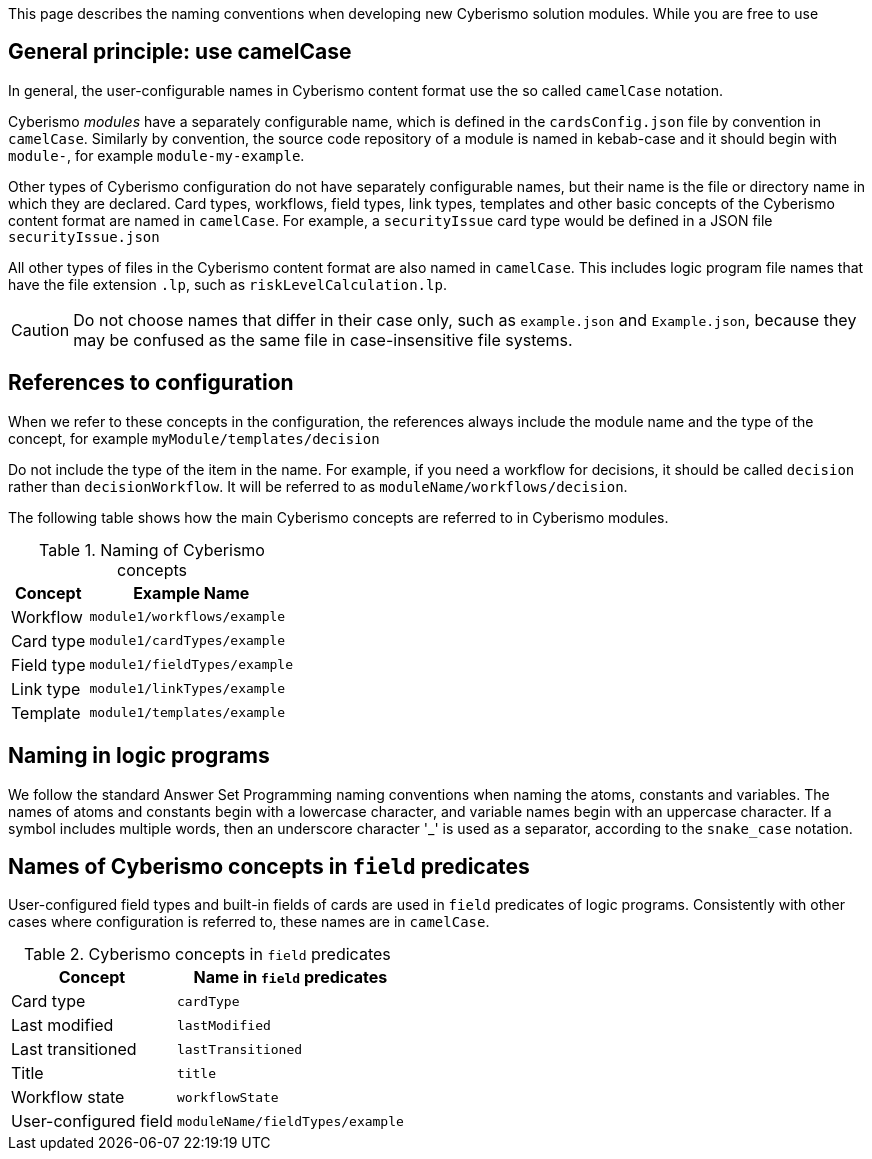 This page describes the naming conventions when developing new Cyberismo solution modules. While you are free to use 

== General principle: use camelCase

In general, the user-configurable names in Cyberismo content format use the so called `camelCase` notation. 

Cyberismo _modules_ have a separately configurable name, which is defined in the `cardsConfig.json` file by convention in `camelCase`. Similarly by convention, the source code repository of a module is named in kebab-case and it should begin with `module-`, for example `module-my-example`.

Other types of Cyberismo configuration do not have separately configurable names, but their name is the file or directory name in which they are declared. Card types, workflows, field types, link types, templates and other basic concepts of the Cyberismo content format are named in `camelCase`. For example, a `securityIssue` card type would be defined in a JSON file `securityIssue.json`

All other types of files in the Cyberismo content format are also named in `camelCase`. This includes logic program file names that have the file extension `.lp`, such as `riskLevelCalculation.lp`.

CAUTION: Do not choose names that differ in their case only, such as `example.json` and `Example.json`, because they may be confused as the same file in case-insensitive file systems.

== References to configuration

When we refer to these concepts in the configuration, the references always include the module name and the type of the concept, for example `myModule/templates/decision`

Do not include the type of the item in the name. For example, if you need a workflow for decisions, it should be called `decision` rather than `decisionWorkflow`. It will be referred to as `moduleName/workflows/decision`.

The following table shows how the main Cyberismo concepts are referred to in Cyberismo modules.

.Naming of Cyberismo concepts
[%autowidth]
|===
|Concept  |Example Name

|Workflow
|`module1/workflows/example`
|Card type
|`module1/cardTypes/example`
|Field type
|`module1/fieldTypes/example`
|Link type
|`module1/linkTypes/example`
|Template
|`module1/templates/example`
|===

== Naming in logic programs

We follow the standard Answer Set Programming naming conventions when naming the atoms, constants and variables. The names of atoms and constants begin with a lowercase character, and variable names begin with an uppercase character.  If a symbol includes multiple words, then an underscore character '_' is used as a separator, according to the `snake_case` notation.

== Names of Cyberismo concepts in `field` predicates

User-configured field types and built-in fields of cards are used in `field` predicates of logic programs. Consistently with other cases where configuration is referred to, these names are in `camelCase`.

.Cyberismo concepts in `field` predicates
[%autowidth]
|===
|Concept  |Name in `field` predicates

|Card type
|`cardType`
|Last modified
|`lastModified`
|Last transitioned
|`lastTransitioned`
|Title
|`title`
|Workflow state
|`workflowState`
|User-configured field
|`moduleName/fieldTypes/example`
|===
